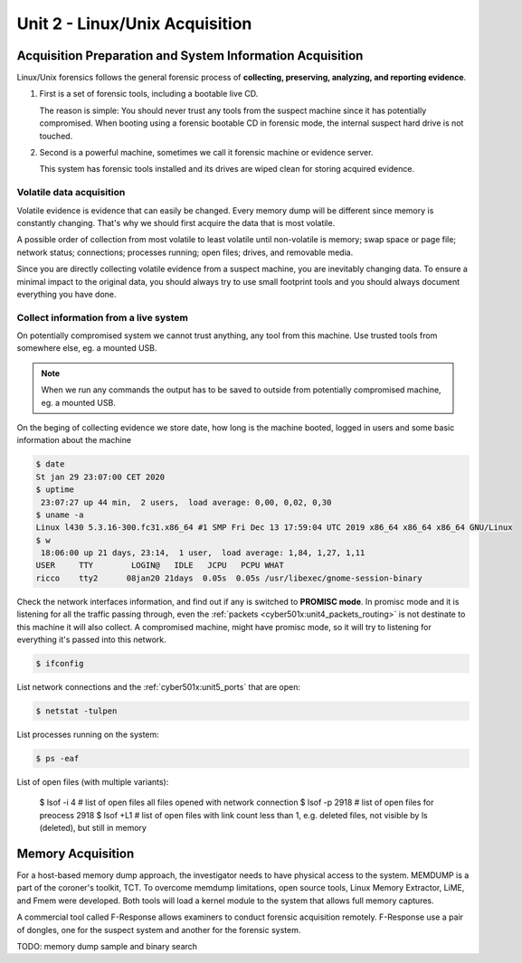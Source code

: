.. _unit2:

Unit 2 - Linux/Unix Acquisition 
~~~~~~~~~~~~~~~~~~~~~~~~~~~~~~~

.. _unit2_acquisition_preparation_and_system_information_acquisition:

Acquisition Preparation and System Information Acquisition
----------------------------------------------------------

Linux/Unix forensics follows the general forensic process of **collecting, preserving, analyzing, and reporting evidence**.

1. First is a set of forensic tools, including a bootable live CD.
   
   The reason is simple: You should never trust any tools from the suspect machine since it has potentially compromised.
   When booting using a forensic bootable CD in forensic mode, the internal suspect hard drive is not touched.

2. Second is a powerful machine, sometimes we call it forensic machine or evidence server.

   This system has forensic tools installed and its drives are wiped clean for storing acquired evidence.


.. _unit2_volatile_data_acquisition:

Volatile data acquisition
=========================

Volatile evidence is evidence that can easily be changed. Every memory dump will be different since memory is constantly changing. That's why we should first acquire the data that is most volatile.

A possible order of collection from most volatile to least volatile until non-volatile is memory; swap space or page file; network status; connections; processes running; open files; drives, and removable media.

Since you are directly collecting volatile evidence from a suspect machine, you are inevitably changing data. To ensure a minimal impact to the original data, you should always try to use small footprint tools and you should always document everything you have done.

.. _unit2_collect_information_from_live_system:

Collect information from a live system
======================================

On potentially compromised system we cannot trust anything, any tool from this machine. Use trusted tools from somewhere else, eg. a mounted USB. 

.. note::

    When we run any commands the output has to be saved to outside from potentially compromised machine, eg. a mounted USB.

On the beging of collecting evidence we store date, how long is the machine booted, logged in users and some basic information about the machine

.. sourcecode::

    $ date
    St jan 29 23:07:00 CET 2020
    $ uptime
     23:07:27 up 44 min,  2 users,  load average: 0,00, 0,02, 0,30
    $ uname -a
    Linux l430 5.3.16-300.fc31.x86_64 #1 SMP Fri Dec 13 17:59:04 UTC 2019 x86_64 x86_64 x86_64 GNU/Linux
    $ w
     18:06:00 up 21 days, 23:14,  1 user,  load average: 1,84, 1,27, 1,11
    USER     TTY        LOGIN@   IDLE   JCPU   PCPU WHAT
    ricco    tty2      08jan20 21days  0.05s  0.05s /usr/libexec/gnome-session-binary


.. _network_interface_promisc_mode:

Check the network interfaces information, and find out if any is switched to **PROMISC mode**. In promisc mode and it is listening for all the traffic passing through,
even the :ref:`packets <cyber501x:unit4_packets_routing>` is not destinate to this machine it will also collect. A compromised machine, might have promisc mode, so it will try to listening for everything it's passed into this network.

.. sourcecode::

    $ ifconfig

List network connections and the :ref:`cyber501x:unit5_ports` that are open:

.. sourcecode::

    $ netstat -tulpen

List processes running on the system:

.. sourcecode::

    $ ps -eaf

List of open files (with multiple variants):

    $ lsof -i 4  # list of open files all files opened with network connection 
    $ lsof -p 2918  # list of open files for preocess 2918
    $ lsof +L1 # list of open files with link count less than 1, e.g. deleted files, not visible by ls (deleted), but still in memory



.. _unit2_memory_acquisition:

Memory Acquisition
------------------

For a host-based memory dump approach, the investigator needs to have physical access to the system. MEMDUMP is a part of the coroner's toolkit, TCT. To overcome memdump limitations, open source tools, Linux Memory Extractor, LiME, and Fmem were developed. Both tools will load a kernel module to the system that allows full memory captures.

A commercial tool called F-Response allows examiners to conduct forensic acquisition remotely. F-Response use a pair of dongles, one for the suspect system and another for the forensic system.


TODO: memory dump sample and binary search
